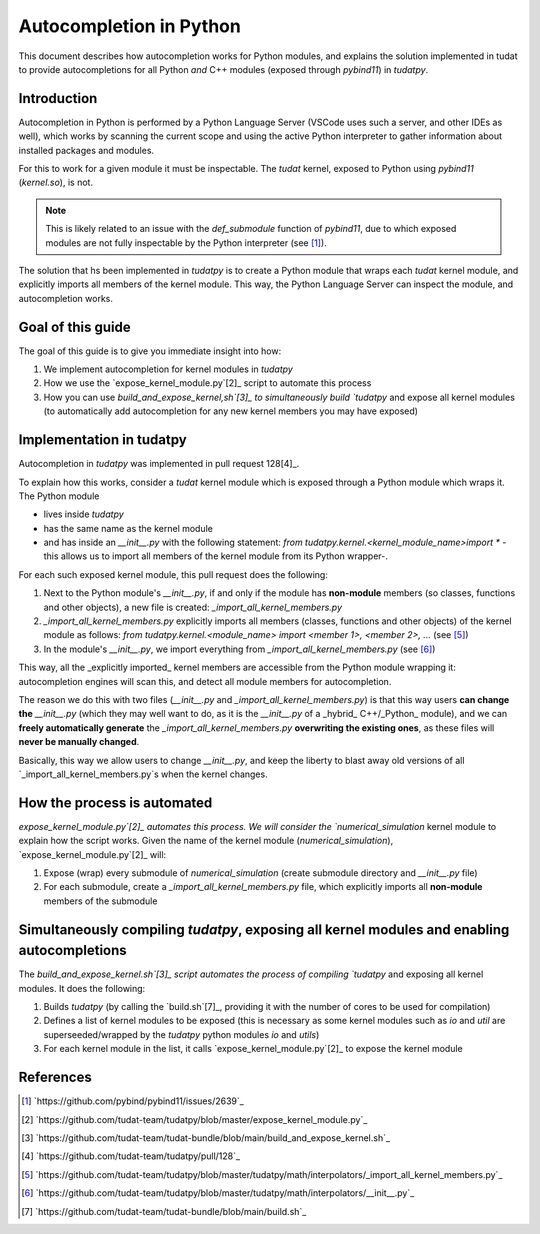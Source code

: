 
Autocompletion in Python
========================

This document describes how autocompletion works for Python modules, and explains
the solution implemented in tudat to provide autocompletions for all Python *and*
C++ modules (exposed through `pybind11`) in `tudatpy`.

Introduction
------------

Autocompletion in Python is performed by a Python Language Server (VSCode uses such
a server, and other IDEs as well), which works by scanning the current scope and
using the active Python interpreter to gather information about installed packages
and modules.

For this to work for a given module it must be inspectable. The `tudat`
kernel, exposed to Python using `pybind11` (`kernel.so`), is not.

.. note::

    This is likely related to an issue with the `def_submodule` function of `pybind11`,
    due to which exposed modules are not fully inspectable by the Python interpreter (see [1]_).

The solution that hs been implemented in `tudatpy` is to create a Python module
that wraps each `tudat` kernel module, and explicitly imports all members of the
kernel module. This way, the Python Language Server can inspect the module, and
autocompletion works.

Goal of this guide
------------------

The goal of this guide is to give you immediate insight into how:

1. We implement autocompletion for kernel modules in `tudatpy`
2. How we use the `expose_kernel_module.py`[2]_ script to automate this process
3. How you can use `build_and_expose_kernel,sh`[3]_ to simultaneously build `tudatpy` and expose all kernel modules (to automatically add autocompletion for any new kernel members you may have exposed)

Implementation in tudatpy
-------------------------

Autocompletion in `tudatpy` was implemented in pull request 128[4]_.

To explain how this works, consider a `tudat` kernel module which is exposed through a
Python module which wraps it. The Python module

- lives inside `tudatpy`
- has the same name as the kernel module
- and has inside an `__init__.py` with the following statement: `from tudatpy.kernel.<kernel_module_name>import *` -this allows us to import all members of the kernel module from its Python wrapper-.

For each such exposed kernel module, this pull request does the following:

1. Next to the Python module's `__init__.py`, if and only if the module has **non-module** members (so classes, functions and other objects), a new file is created: `_import_all_kernel_members.py`
2. `_import_all_kernel_members.py` explicitly imports all members (classes, functions and other objects) of the kernel module as follows: `from tudatpy.kernel.<module_name> import <member 1>, <member 2>, ...` (see [5]_)
3. In the module's `__init__.py`, we import everything from `_import_all_kernel_members.py` (see [6]_)

This way, all the _explicitly imported_  kernel members are accessible from the Python module
wrapping it: autocompletion engines will scan this, and detect all module members for autocompletion.

The reason we do this with two files (`__init__.py` and `_import_all_kernel_members.py`) is that this
way users **can change the** `__init__.py` (which they may well want to do, as it is the `__init__.py`
of a _hybrid_ C++/_Python_ module), and we can **freely automatically generate** the `_import_all_kernel_members.py`
**overwriting the existing ones**, as these files will **never be manually changed**.

Basically, this way we allow users to change `__init__.py`, and keep the liberty to blast away old versions
of all `_import_all_kernel_members.py`s when the kernel changes.

How the process is automated
----------------------------

`expose_kernel_module.py`[2]_ automates this process. We will consider the `numerical_simulation` kernel module to
explain how the script works. Given the name of the kernel module (`numerical_simulation`), `expose_kernel_module.py`[2]_ will:

1. Expose (wrap) every submodule of `numerical_simulation` (create submodule directory and `__init__.py` file)
2. For each submodule, create a `_import_all_kernel_members.py` file, which explicitly imports all **non-module** members of the submodule

Simultaneously compiling `tudatpy`, exposing all kernel modules and enabling autocompletions
--------------------------------------------------------------------------------------------

The `build_and_expose_kernel.sh`[3]_ script automates the process of compiling `tudatpy` and exposing all kernel modules. It does the following:

1. Builds `tudatpy` (by calling the `build.sh`[7]_, providing it with the number of cores to be used for compilation)
2. Defines a list of kernel modules to be exposed (this is necessary as some kernel modules such as `io` and `util` are superseeded/wrapped by the `tudatpy` python modules `io` and `utils`)
3. For each kernel module in the list, it calls `expose_kernel_module.py`[2]_ to expose the kernel module

References
----------

.. [1] `https://github.com/pybind/pybind11/issues/2639`_
.. [2] `https://github.com/tudat-team/tudatpy/blob/master/expose_kernel_module.py`_
.. [3] `https://github.com/tudat-team/tudat-bundle/blob/main/build_and_expose_kernel.sh`_
.. [4] `https://github.com/tudat-team/tudatpy/pull/128`_
.. [5] `https://github.com/tudat-team/tudatpy/blob/master/tudatpy/math/interpolators/_import_all_kernel_members.py`_
.. [6] `https://github.com/tudat-team/tudatpy/blob/master/tudatpy/math/interpolators/__init__.py`_
.. [7] `https://github.com/tudat-team/tudat-bundle/blob/main/build.sh`_